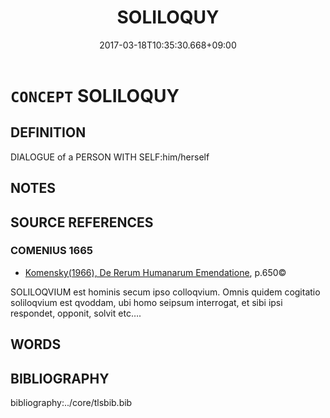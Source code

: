 # -*- mode: mandoku-tls-view -*-
#+TITLE: SOLILOQUY
#+DATE: 2017-03-18T10:35:30.668+09:00        
#+STARTUP: content
* =CONCEPT= SOLILOQUY
:PROPERTIES:
:CUSTOM_ID: uuid-8222f95f-f74c-45b3-9439-fdddb8967786
:END:
** DEFINITION

DIALOGUE of a PERSON WITH SELF:him/herself

** NOTES

** SOURCE REFERENCES
*** COMENIUS 1665
 - [[cite:COMENIUS-1665][Komensky(1966), De Rerum Humanarum Emendatione]], p.650©


SOLILOQVIUM est hominis secum ipso colloqvium. Omnis quidem cogitatio soliloqvium est qvoddam, ubi homo seipsum interrogat, et sibi ipsi respondet, opponit, solvit etc....

** WORDS
   :PROPERTIES:
   :VISIBILITY: children
   :END:
** BIBLIOGRAPHY
bibliography:../core/tlsbib.bib
